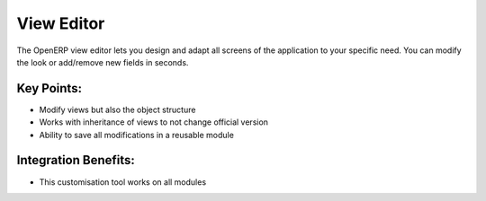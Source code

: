 View Editor
===========

The OpenERP view editor lets you design and adapt all screens of
the application to your specific need. You can modify the look or add/remove
new fields in seconds.

.. raw:: html
 
 <a target="_blank" href="../images/view_editor_screenshot.png"><img src="../images_small/view_editor_screenshot.png" class="screenshot" /></a>

Key Points:
-----------

* Modify views but also the object structure
* Works with inheritance of views to not change official version
* Ability to save all modifications in a reusable module

Integration Benefits:
---------------------

* This customisation tool works on all modules

